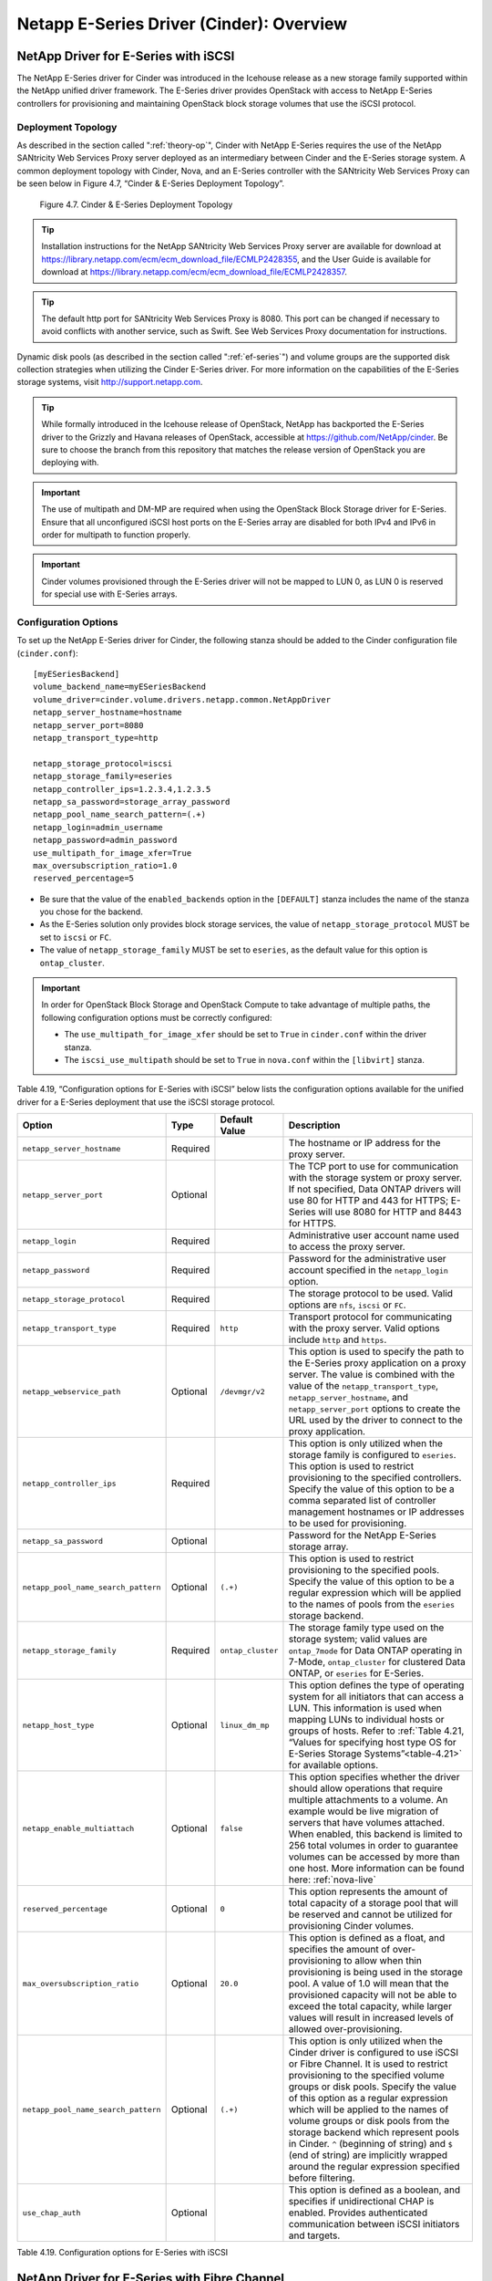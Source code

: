 Netapp E-Series Driver (Cinder): Overview
=========================================

NetApp Driver for E-Series with iSCSI
-------------------------------------

The NetApp E-Series driver for Cinder was introduced in the Icehouse
release as a new storage family supported within the NetApp unified
driver framework. The E-Series driver provides OpenStack with access to
NetApp E-Series controllers for provisioning and maintaining OpenStack
block storage volumes that use the iSCSI protocol.

Deployment Topology
^^^^^^^^^^^^^^^^^^^

As described in the section called ":ref:`theory-op`", Cinder
with NetApp E-Series requires the use of the NetApp SANtricity Web
Services Proxy server deployed as an intermediary between Cinder and the
E-Series storage system. A common deployment topology with Cinder, Nova,
and an E-Series controller with the SANtricity Web Services Proxy can be
seen below in Figure 4.7, “Cinder & E-Series Deployment Topology”.

.. figure:: ../../images/cinder_eseries_deployment_topology.png
   :alt: Cinder & E-Series Deployment Topology
   :scale: 50

   Figure 4.7. Cinder & E-Series Deployment Topology

.. tip::

   Installation instructions for the NetApp SANtricity Web Services
   Proxy server are available for download at
   https://library.netapp.com/ecm/ecm_download_file/ECMLP2428355, and
   the User Guide is available for download at
   https://library.netapp.com/ecm/ecm_download_file/ECMLP2428357.

.. tip::

   The default http port for SANtricity Web Services Proxy is 8080.
   This port can be changed if necessary to avoid conflicts with
   another service, such as Swift. See Web Services Proxy documentation
   for instructions.

Dynamic disk pools (as described in the section called ":ref:`ef-series`")
and volume groups are the supported disk collection strategies when
utilizing the Cinder E-Series driver. For more information on the
capabilities of the E-Series storage systems, visit
http://support.netapp.com.

.. tip::

   While formally introduced in the Icehouse release of OpenStack,
   NetApp has backported the E-Series driver to the Grizzly and Havana
   releases of OpenStack, accessible at
   https://github.com/NetApp/cinder. Be sure to choose the branch from
   this repository that matches the release version of OpenStack you
   are deploying with.

.. important::

   The use of multipath and DM-MP are required when using the OpenStack
   Block Storage driver for E-Series. Ensure that all unconfigured
   iSCSI host ports on the E-Series array are disabled for both IPv4
   and IPv6 in order for multipath to function properly.

.. important::

   Cinder volumes provisioned through the E-Series driver will not be
   mapped to LUN 0, as LUN 0 is reserved for special use with E-Series
   arrays.

Configuration Options
^^^^^^^^^^^^^^^^^^^^^

To set up the NetApp E-Series driver for Cinder, the following stanza
should be added to the Cinder configuration file (``cinder.conf``)::

    [myESeriesBackend]
    volume_backend_name=myESeriesBackend
    volume_driver=cinder.volume.drivers.netapp.common.NetAppDriver
    netapp_server_hostname=hostname
    netapp_server_port=8080
    netapp_transport_type=http

    netapp_storage_protocol=iscsi
    netapp_storage_family=eseries
    netapp_controller_ips=1.2.3.4,1.2.3.5
    netapp_sa_password=storage_array_password
    netapp_pool_name_search_pattern=(.+)
    netapp_login=admin_username
    netapp_password=admin_password
    use_multipath_for_image_xfer=True
    max_oversubscription_ratio=1.0
    reserved_percentage=5

-  Be sure that the value of the ``enabled_backends`` option in the
   ``[DEFAULT]`` stanza includes the name of the stanza you chose for
   the backend.

-  As the E-Series solution only provides block storage services, the
   value of ``netapp_storage_protocol`` MUST be set to ``iscsi`` or
   ``FC``.

-  The value of ``netapp_storage_family`` MUST be set to ``eseries``, as
   the default value for this option is ``ontap_cluster``.

.. important::

   In order for OpenStack Block Storage and OpenStack Compute to take
   advantage of multiple paths, the following configuration options
   must be correctly configured:

   -  The ``use_multipath_for_image_xfer`` should be set to ``True`` in
      ``cinder.conf`` within the driver stanza.

   -  The ``iscsi_use_multipath`` should be set to ``True`` in
      ``nova.conf`` within the ``[libvirt]`` stanza.

Table 4.19, “Configuration options for E-Series with iSCSI” below lists
the configuration options available for the unified driver for a E-Series
deployment that use the iSCSI storage protocol.

+---------------------------------------+------------+---------------------+------------------------------------------------------------------------------------------------------------------------------------------------------------------------------------------------------------------------------------------------------------------------------------------------------------------------------------------------------------------------------------------------------------------------------------------------------------------------------------------------------------------+
| Option                                | Type       | Default Value       | Description                                                                                                                                                                                                                                                                                                                                                                                                                                                                                                      |
+=======================================+============+=====================+==================================================================================================================================================================================================================================================================================================================================================================================================================================================================================================================+
| ``netapp_server_hostname``            | Required   |                     | The hostname or IP address for the proxy server.                                                                                                                                                                                                                                                                                                                                                                                                                                                                 |
+---------------------------------------+------------+---------------------+------------------------------------------------------------------------------------------------------------------------------------------------------------------------------------------------------------------------------------------------------------------------------------------------------------------------------------------------------------------------------------------------------------------------------------------------------------------------------------------------------------------+
| ``netapp_server_port``                | Optional   |                     | The TCP port to use for communication with the storage system or proxy server. If not specified, Data ONTAP drivers will use 80 for HTTP and 443 for HTTPS; E-Series will use 8080 for HTTP and 8443 for HTTPS.                                                                                                                                                                                                                                                                                                  |
+---------------------------------------+------------+---------------------+------------------------------------------------------------------------------------------------------------------------------------------------------------------------------------------------------------------------------------------------------------------------------------------------------------------------------------------------------------------------------------------------------------------------------------------------------------------------------------------------------------------+
| ``netapp_login``                      | Required   |                     | Administrative user account name used to access the proxy server.                                                                                                                                                                                                                                                                                                                                                                                                                                                |
+---------------------------------------+------------+---------------------+------------------------------------------------------------------------------------------------------------------------------------------------------------------------------------------------------------------------------------------------------------------------------------------------------------------------------------------------------------------------------------------------------------------------------------------------------------------------------------------------------------------+
| ``netapp_password``                   | Required   |                     | Password for the administrative user account specified in the ``netapp_login`` option.                                                                                                                                                                                                                                                                                                                                                                                                                           |
+---------------------------------------+------------+---------------------+------------------------------------------------------------------------------------------------------------------------------------------------------------------------------------------------------------------------------------------------------------------------------------------------------------------------------------------------------------------------------------------------------------------------------------------------------------------------------------------------------------------+
| ``netapp_storage_protocol``           | Required   |                     | The storage protocol to be used. Valid options are ``nfs``, ``iscsi`` or ``FC``.                                                                                                                                                                                                                                                                                                                                                                                                                                 |
+---------------------------------------+------------+---------------------+------------------------------------------------------------------------------------------------------------------------------------------------------------------------------------------------------------------------------------------------------------------------------------------------------------------------------------------------------------------------------------------------------------------------------------------------------------------------------------------------------------------+
| ``netapp_transport_type``             | Required   | ``http``            | Transport protocol for communicating with the proxy server. Valid options include ``http`` and ``https``.                                                                                                                                                                                                                                                                                                                                                                                                        |
+---------------------------------------+------------+---------------------+------------------------------------------------------------------------------------------------------------------------------------------------------------------------------------------------------------------------------------------------------------------------------------------------------------------------------------------------------------------------------------------------------------------------------------------------------------------------------------------------------------------+
| ``netapp_webservice_path``            | Optional   | ``/devmgr/v2``      | This option is used to specify the path to the E-Series proxy application on a proxy server. The value is combined with the value of the ``netapp_transport_type``, ``netapp_server_hostname``, and ``netapp_server_port`` options to create the URL used by the driver to connect to the proxy application.                                                                                                                                                                                                     |
+---------------------------------------+------------+---------------------+------------------------------------------------------------------------------------------------------------------------------------------------------------------------------------------------------------------------------------------------------------------------------------------------------------------------------------------------------------------------------------------------------------------------------------------------------------------------------------------------------------------+
| ``netapp_controller_ips``             | Required   |                     | This option is only utilized when the storage family is configured to ``eseries``. This option is used to restrict provisioning to the specified controllers. Specify the value of this option to be a comma separated list of controller management hostnames or IP addresses to be used for provisioning.                                                                                                                                                                                                      |
+---------------------------------------+------------+---------------------+------------------------------------------------------------------------------------------------------------------------------------------------------------------------------------------------------------------------------------------------------------------------------------------------------------------------------------------------------------------------------------------------------------------------------------------------------------------------------------------------------------------+
| ``netapp_sa_password``                | Optional   |                     | Password for the NetApp E-Series storage array.                                                                                                                                                                                                                                                                                                                                                                                                                                                                  |
+---------------------------------------+------------+---------------------+------------------------------------------------------------------------------------------------------------------------------------------------------------------------------------------------------------------------------------------------------------------------------------------------------------------------------------------------------------------------------------------------------------------------------------------------------------------------------------------------------------------+
| ``netapp_pool_name_search_pattern``   | Optional   | ``(.+)``            | This option is used to restrict provisioning to the specified pools. Specify the value of this option to be a regular expression which will be applied to the names of pools from the ``eseries`` storage backend.                                                                                                                                                                                                                                                                                               |
+---------------------------------------+------------+---------------------+------------------------------------------------------------------------------------------------------------------------------------------------------------------------------------------------------------------------------------------------------------------------------------------------------------------------------------------------------------------------------------------------------------------------------------------------------------------------------------------------------------------+
| ``netapp_storage_family``             | Required   | ``ontap_cluster``   | The storage family type used on the storage system; valid values are ``ontap_7mode`` for Data ONTAP operating in 7-Mode, ``ontap_cluster`` for clustered Data ONTAP, or ``eseries`` for E-Series.                                                                                                                                                                                                                                                                                                                |
+---------------------------------------+------------+---------------------+------------------------------------------------------------------------------------------------------------------------------------------------------------------------------------------------------------------------------------------------------------------------------------------------------------------------------------------------------------------------------------------------------------------------------------------------------------------------------------------------------------------+
| ``netapp_host_type``                  | Optional   | ``linux_dm_mp``     | This option defines the type of operating system for all initiators that can access a LUN. This information is used when mapping LUNs to individual hosts or groups of hosts. Refer to :ref:`Table 4.21, “Values for specifying host type OS for E-Series Storage Systems”<table-4.21>` for available options.                                                                                                                                                                                                   |
+---------------------------------------+------------+---------------------+------------------------------------------------------------------------------------------------------------------------------------------------------------------------------------------------------------------------------------------------------------------------------------------------------------------------------------------------------------------------------------------------------------------------------------------------------------------------------------------------------------------+
| ``netapp_enable_multiattach``         | Optional   | ``false``           | This option specifies whether the driver should allow operations that require multiple attachments to a volume. An example would be live migration of servers that have volumes attached. When enabled, this backend is limited to 256 total volumes in order to guarantee volumes can be accessed by more than one host. More information can be found here: :ref:`nova-live`                                                                                                                                   |
+---------------------------------------+------------+---------------------+------------------------------------------------------------------------------------------------------------------------------------------------------------------------------------------------------------------------------------------------------------------------------------------------------------------------------------------------------------------------------------------------------------------------------------------------------------------------------------------------------------------+
| ``reserved_percentage``               | Optional   | ``0``               | This option represents the amount of total capacity of a storage pool that will be reserved and cannot be utilized for provisioning Cinder volumes.                                                                                                                                                                                                                                                                                                                                                              |
+---------------------------------------+------------+---------------------+------------------------------------------------------------------------------------------------------------------------------------------------------------------------------------------------------------------------------------------------------------------------------------------------------------------------------------------------------------------------------------------------------------------------------------------------------------------------------------------------------------------+
| ``max_oversubscription_ratio``        | Optional   | ``20.0``            | This option is defined as a float, and specifies the amount of over-provisioning to allow when thin provisioning is being used in the storage pool. A value of 1.0 will mean that the provisioned capacity will not be able to exceed the total capacity, while larger values will result in increased levels of allowed over-provisioning.                                                                                                                                                                      |
+---------------------------------------+------------+---------------------+------------------------------------------------------------------------------------------------------------------------------------------------------------------------------------------------------------------------------------------------------------------------------------------------------------------------------------------------------------------------------------------------------------------------------------------------------------------------------------------------------------------+
| ``netapp_pool_name_search_pattern``   | Optional   | ``(.+)``            | This option is only utilized when the Cinder driver is configured to use iSCSI or Fibre Channel. It is used to restrict provisioning to the specified volume groups or disk pools. Specify the value of this option as a regular expression which will be applied to the names of volume groups or disk pools from the storage backend which represent pools in Cinder. ``^`` (beginning of string) and ``$`` (end of string) are implicitly wrapped around the regular expression specified before filtering.   |
+---------------------------------------+------------+---------------------+------------------------------------------------------------------------------------------------------------------------------------------------------------------------------------------------------------------------------------------------------------------------------------------------------------------------------------------------------------------------------------------------------------------------------------------------------------------------------------------------------------------+
| ``use_chap_auth``                     | Optional   |                     | This option is defined as a boolean, and specifies if unidirectional CHAP is enabled. Provides authenticated communication between iSCSI initiators and targets.                                                                                                                                                                                                                                                                                                                                                 |
+---------------------------------------+------------+---------------------+------------------------------------------------------------------------------------------------------------------------------------------------------------------------------------------------------------------------------------------------------------------------------------------------------------------------------------------------------------------------------------------------------------------------------------------------------------------------------------------------------------------+

Table 4.19. Configuration options for E-Series with iSCSI

NetApp Driver for E-Series with Fibre Channel
---------------------------------------------

The NetApp E-Series driver for Cinder was introduced in the Icehouse
release as a new storage family supported within the NetApp unified
driver framework. The Liberty release has added Fibre Channel support in
addition to iSCSI which has been supported since Icehouse. The E-Series
driver provides OpenStack with access to NetApp E-Series controllers for
provisioning and maintaining OpenStack block storage volumes that use
the Fibre Channel protocol. In order for Fibre Channel to be set up
correctly, you also need to set up Fibre Channel zoning for your
backends. See the section called :ref:`fc-switch` for more details on
configuring Fibre Channel zoning.

Deployment Topology
^^^^^^^^^^^^^^^^^^^

As described in the section called ":ref:`theory-op`", Cinder
with NetApp E-Series requires the use of the NetApp SANtricity Web
Services Proxy server deployed as an intermediary between Cinder and the
E-Series storage system. A common deployment topology with Cinder, Nova,
and an E-Series controller with the SANtricity Web Services Proxy can be
seen below in Figure 4.8, “Cinder & E-Series Deployment Topology”.

.. figure:: ../../images/cinder_eseries_fc_deployment_topology.png
   :alt: Cinder & E-Series Deployment Topology
   :scale: 100

   Figure 4.8. Cinder & E-Series Deployment Topology

.. tip::

   Installation instructions for the NetApp SANtricity Web Services
   Proxy server are available for download at
   https://library.netapp.com/ecm/ecm_download_file/ECMLP2428355, and
   the User Guide is available for download at
   https://library.netapp.com/ecm/ecm_download_file/ECMLP2428357.

Dynamic disk pools (as described in the section called ":ref:`ef-series`) and
volume groups are the supported disk collection strategies when
utilizing the Cinder E-Series driver. For more information on the
capabilities of the E-Series storage systems, visit
http://support.netapp.com.

.. important::

   The use of multipath and DM-MP are required when using the OpenStack
   Block Storage driver for E-Series.

Configuration Options
^^^^^^^^^^^^^^^^^^^^^

To set up the NetApp E-Series driver for Cinder, the following stanza
should be added to the Cinder configuration file (``cinder.conf``)::

    [myESeriesBackend]
    volume_backend_name=myESeriesBackend
    volume_driver=cinder.volume.drivers.netapp.common.NetAppDriver
    netapp_server_hostname=hostname
    netapp_server_port=8080
    netapp_transport_type=http
    netapp_storage_protocol=fc
    netapp_storage_family=eseries
    netapp_controller_ips=1.2.3.4,1.2.3.5
    netapp_sa_password=storage_array_password
    netapp_pool_name_search_pattern=(.+)
    netapp_login=admin_username
    netapp_password=admin_password
    use_multipath_for_image_xfer=True
    max_oversubscription_ratio=1.0
    reserved_percentage=5

-  Be sure that the value of the ``enabled_backends`` option in the
   ``[DEFAULT]`` stanza includes the name of the stanza you chose for
   the backend.

-  The value of ``netapp_storage_protocol`` MUST be set to ``fc``.

-  The value of ``netapp_storage_family`` MUST be set to ``eseries``, as
   the default value for this option is ``ontap_cluster``.

.. important::

   In order for Fibre Channel to be set up correctly, you also need to
   set up Fibre Channel zoning for your backends. See
   `??? <#cinder.fc_zoning>`__ for more details on configuring Fibre
   Channel zoning.

.. important::

   In order for OpenStack Block Storage and OpenStack Compute to take
   advantage of multiple paths, the following configuration options
   must be correctly configured:

   -  The ``use_multipath_for_image_xfer`` should be set to ``True`` in
      ``cinder.conf`` within the driver stanza.

Table 4.20, “Configuration options for E-Series with Fibre Channel” below lists the configuration
options available for the unified driver for a E-Series deployment that
use the Fibre Channel storage protocol.

+---------------------------------------+------------+---------------------+------------------------------------------------------------------------------------------------------------------------------------------------------------------------------------------------------------------------------------------------------------------------------------------------------------------------------------------------------------------------------------------------------------------------------------------------------------------------------------------------------------------------------------------------------------------------------------------------------------------------------------------------------------------------------------------------------------------------------------+
| Option                                | Type       | Default Value       | Description                                                                                                                                                                                                                                                                                                                                                                                                                                                                                                                                                                                                                                                                                                                        |
+=======================================+============+=====================+====================================================================================================================================================================================================================================================================================================================================================================================================================================================================================================================================================================================================================================================================================================================================+
| ``netapp_server_hostname``            | Required   |                     | The hostname or IP address for the proxy server.                                                                                                                                                                                                                                                                                                                                                                                                                                                                                                                                                                                                                                                                                   |
+---------------------------------------+------------+---------------------+------------------------------------------------------------------------------------------------------------------------------------------------------------------------------------------------------------------------------------------------------------------------------------------------------------------------------------------------------------------------------------------------------------------------------------------------------------------------------------------------------------------------------------------------------------------------------------------------------------------------------------------------------------------------------------------------------------------------------------+
| ``netapp_server_port``                | Optional   |                     | The TCP port to use for communication with the storage system or proxy server. If not specified, Data ONTAP drivers will use 80 for HTTP and 443 for HTTPS; E-Series will use 8080 for HTTP and 8443 for HTTPS.                                                                                                                                                                                                                                                                                                                                                                                                                                                                                                                    |
+---------------------------------------+------------+---------------------+------------------------------------------------------------------------------------------------------------------------------------------------------------------------------------------------------------------------------------------------------------------------------------------------------------------------------------------------------------------------------------------------------------------------------------------------------------------------------------------------------------------------------------------------------------------------------------------------------------------------------------------------------------------------------------------------------------------------------------+
| ``netapp_login``                      | Required   |                     | Administrative user account name used to access the proxy server.                                                                                                                                                                                                                                                                                                                                                                                                                                                                                                                                                                                                                                                                  |
+---------------------------------------+------------+---------------------+------------------------------------------------------------------------------------------------------------------------------------------------------------------------------------------------------------------------------------------------------------------------------------------------------------------------------------------------------------------------------------------------------------------------------------------------------------------------------------------------------------------------------------------------------------------------------------------------------------------------------------------------------------------------------------------------------------------------------------+
| ``netapp_password``                   | Required   |                     | Password for the administrative user account specified in the ``netapp_login`` option.                                                                                                                                                                                                                                                                                                                                                                                                                                                                                                                                                                                                                                             |
+---------------------------------------+------------+---------------------+------------------------------------------------------------------------------------------------------------------------------------------------------------------------------------------------------------------------------------------------------------------------------------------------------------------------------------------------------------------------------------------------------------------------------------------------------------------------------------------------------------------------------------------------------------------------------------------------------------------------------------------------------------------------------------------------------------------------------------+
| ``netapp_storage_protocol``           | Required   |                     | The storage protocol to be used. Valid options are ``fc`` or ``iscsi``.                                                                                                                                                                                                                                                                                                                                                                                                                                                                                                                                                                                                                                                            |
+---------------------------------------+------------+---------------------+------------------------------------------------------------------------------------------------------------------------------------------------------------------------------------------------------------------------------------------------------------------------------------------------------------------------------------------------------------------------------------------------------------------------------------------------------------------------------------------------------------------------------------------------------------------------------------------------------------------------------------------------------------------------------------------------------------------------------------+
| ``netapp_transport_type``             | Required   | ``http``            | Transport protocol for communicating with the proxy server. Valid options include ``http`` and ``https``.                                                                                                                                                                                                                                                                                                                                                                                                                                                                                                                                                                                                                          |
+---------------------------------------+------------+---------------------+------------------------------------------------------------------------------------------------------------------------------------------------------------------------------------------------------------------------------------------------------------------------------------------------------------------------------------------------------------------------------------------------------------------------------------------------------------------------------------------------------------------------------------------------------------------------------------------------------------------------------------------------------------------------------------------------------------------------------------+
| ``netapp_webservice_path``            | Optional   | ``/devmgr/v2``      | This option is used to specify the path to the E-Series proxy application on a proxy server. The value is combined with the value of the ``netapp_transport_type``, ``netapp_server_hostname``, and ``netapp_server_port`` options to create the URL used by the driver to connect to the proxy application.                                                                                                                                                                                                                                                                                                                                                                                                                       |
+---------------------------------------+------------+---------------------+------------------------------------------------------------------------------------------------------------------------------------------------------------------------------------------------------------------------------------------------------------------------------------------------------------------------------------------------------------------------------------------------------------------------------------------------------------------------------------------------------------------------------------------------------------------------------------------------------------------------------------------------------------------------------------------------------------------------------------+
| ``netapp_controller_ips``             | Required   |                     | This option is only utilized when the storage family is configured to ``eseries``. This option is used to restrict provisioning to the specified controllers. Specify the value of this option to be a comma separated list of controller management hostnames or IP addresses to be used for provisioning.                                                                                                                                                                                                                                                                                                                                                                                                                        |
+---------------------------------------+------------+---------------------+------------------------------------------------------------------------------------------------------------------------------------------------------------------------------------------------------------------------------------------------------------------------------------------------------------------------------------------------------------------------------------------------------------------------------------------------------------------------------------------------------------------------------------------------------------------------------------------------------------------------------------------------------------------------------------------------------------------------------------+
| ``netapp_sa_password``                | Optional   |                     | Password for the NetApp E-Series storage array.                                                                                                                                                                                                                                                                                                                                                                                                                                                                                                                                                                                                                                                                                    |
+---------------------------------------+------------+---------------------+------------------------------------------------------------------------------------------------------------------------------------------------------------------------------------------------------------------------------------------------------------------------------------------------------------------------------------------------------------------------------------------------------------------------------------------------------------------------------------------------------------------------------------------------------------------------------------------------------------------------------------------------------------------------------------------------------------------------------------+
| ``netapp_pool_name_search_pattern``   | Optional   | ``(.+)``            | This option is used to restrict provisioning to the specified pools. Specify the value of this option to be a regular expression which will be applied to the names of pools from the ``eseries`` storage backend. The option is only utilized when the Cinder driver is configured to use iSCSI or Fibre Channel. It is used to restrict provisioning to the specified volume groups or disk pools. Specify the value of this option as a regular expression which will be applied to the names of volume groups or disk pools from the storage backend which represent pools in Cinder. ``^`` (beginning of string) and ``$`` (end of string) are implicitly wrapped around the regular expression specified before filtering.   |
+---------------------------------------+------------+---------------------+------------------------------------------------------------------------------------------------------------------------------------------------------------------------------------------------------------------------------------------------------------------------------------------------------------------------------------------------------------------------------------------------------------------------------------------------------------------------------------------------------------------------------------------------------------------------------------------------------------------------------------------------------------------------------------------------------------------------------------+
| ``netapp_storage_family``             | Required   | ``ontap_cluster``   | The storage family type used on the storage system; valid values are ``ontap_7mode`` for Data ONTAP operating in 7-Mode, ``ontap_cluster`` for clustered Data ONTAP, or ``eseries`` for E-Series.                                                                                                                                                                                                                                                                                                                                                                                                                                                                                                                                  |
+---------------------------------------+------------+---------------------+------------------------------------------------------------------------------------------------------------------------------------------------------------------------------------------------------------------------------------------------------------------------------------------------------------------------------------------------------------------------------------------------------------------------------------------------------------------------------------------------------------------------------------------------------------------------------------------------------------------------------------------------------------------------------------------------------------------------------------+
| ``netapp_host_type``                  | Optional   | ``linux_dm_mp``     | This option defines the type of operating system for all initiators that can access a LUN. This information is used when mapping LUNs to individual hosts or groups of hosts. Refer to `table\_title <#cinder.eseries.hosttype>`__ for available options.                                                                                                                                                                                                                                                                                                                                                                                                                                                                          |
+---------------------------------------+------------+---------------------+------------------------------------------------------------------------------------------------------------------------------------------------------------------------------------------------------------------------------------------------------------------------------------------------------------------------------------------------------------------------------------------------------------------------------------------------------------------------------------------------------------------------------------------------------------------------------------------------------------------------------------------------------------------------------------------------------------------------------------+
| ``netapp_enable_multiattach``         | Optional   | ``false``           | This option specifies whether the driver should allow operations that require multiple attachments to a volume. An example would be live migration of servers that have volumes attached. When enabled, this backend is limited to 256 total volumes in order to guarantee volumes can be accessed by more than one host. More information can be found here: `simplesect\_title <#cinder.eseries.configuration.live_migration>`__                                                                                                                                                                                                                                                                                                 |
+---------------------------------------+------------+---------------------+------------------------------------------------------------------------------------------------------------------------------------------------------------------------------------------------------------------------------------------------------------------------------------------------------------------------------------------------------------------------------------------------------------------------------------------------------------------------------------------------------------------------------------------------------------------------------------------------------------------------------------------------------------------------------------------------------------------------------------+
| ``reserved_percentage``               | Optional   | ``0``               | This option represents the amount of total capacity of a storage pool that will be reserved and cannot be utilized for provisioning Cinder volumes.                                                                                                                                                                                                                                                                                                                                                                                                                                                                                                                                                                                |
+---------------------------------------+------------+---------------------+------------------------------------------------------------------------------------------------------------------------------------------------------------------------------------------------------------------------------------------------------------------------------------------------------------------------------------------------------------------------------------------------------------------------------------------------------------------------------------------------------------------------------------------------------------------------------------------------------------------------------------------------------------------------------------------------------------------------------------+
| ``max_oversubscription_ratio``        | Optional   | ``20.0``            | This option is defined as a float, and specifies the amount of over-provisioning to allow when thin provisioning is being used in the storage pool. A value of 1.0 will mean that the provisioned capacity will not be able to exceed the total capacity, while larger values will result in increased levels of allowed over-provisioning.                                                                                                                                                                                                                                                                                                                                                                                        |
+---------------------------------------+------------+---------------------+------------------------------------------------------------------------------------------------------------------------------------------------------------------------------------------------------------------------------------------------------------------------------------------------------------------------------------------------------------------------------------------------------------------------------------------------------------------------------------------------------------------------------------------------------------------------------------------------------------------------------------------------------------------------------------------------------------------------------------+

Table 4.20. Configuration options for E-Series with Fibre Channel

|

.. _table-4.21:

+----------------------------------+------------------------------------------------------+
| Value for ``netapp_host_type``   | Operating System                                     |
+==================================+======================================================+
| aix                              | AIX MPIO                                             |
+----------------------------------+------------------------------------------------------+
| avt                              | AVT\_4M                                              |
+----------------------------------+------------------------------------------------------+
| factoryDefault                   | Factory Default                                      |
+----------------------------------+------------------------------------------------------+
| hpux                             | HP-UX                                                |
+----------------------------------+------------------------------------------------------+
| linux\_atto                      | Linux (ATTO)                                         |
+----------------------------------+------------------------------------------------------+
| linux\_dm\_mp                    | Linux (DM-MP)                                        |
+----------------------------------+------------------------------------------------------+
| linux\_mpp\_rdac                 | Linux (MPP/RDAC)                                     |
+----------------------------------+------------------------------------------------------+
| linux\_pathmanager               | Linux (Pathmanager)                                  |
+----------------------------------+------------------------------------------------------+
| macos                            | Mac OS                                               |
+----------------------------------+------------------------------------------------------+
| ontap                            | NetApp Data ONTAP                                    |
+----------------------------------+------------------------------------------------------+
| svc                              | SVC                                                  |
+----------------------------------+------------------------------------------------------+
| solaris\_v11                     | Solaris (v11 or later)                               |
+----------------------------------+------------------------------------------------------+
| solaris\_v10                     | Solaris (version 10 or earlier)                      |
+----------------------------------+------------------------------------------------------+
| vmware                           | VMware                                               |
+----------------------------------+------------------------------------------------------+
| windows                          | Windows 2000/Server 2003/Server 2008 Non-Clustered   |
+----------------------------------+------------------------------------------------------+
| windows\_atto                    | Windows (ATTO)                                       |
+----------------------------------+------------------------------------------------------+
| windows\_clustered               | Windows 2000/Server 2003/Server 2008 Clustered       |
+----------------------------------+------------------------------------------------------+

Table 4.21. Values for specifying host type OS for E-Series Storage Systems
